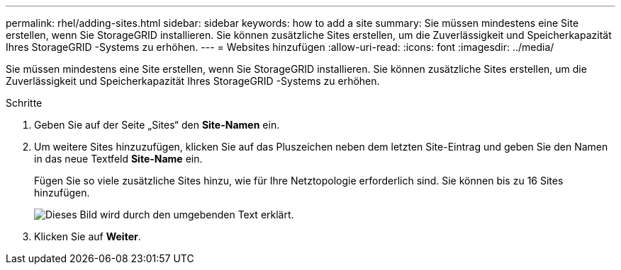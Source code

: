 ---
permalink: rhel/adding-sites.html 
sidebar: sidebar 
keywords: how to add a site 
summary: Sie müssen mindestens eine Site erstellen, wenn Sie StorageGRID installieren.  Sie können zusätzliche Sites erstellen, um die Zuverlässigkeit und Speicherkapazität Ihres StorageGRID -Systems zu erhöhen. 
---
= Websites hinzufügen
:allow-uri-read: 
:icons: font
:imagesdir: ../media/


[role="lead"]
Sie müssen mindestens eine Site erstellen, wenn Sie StorageGRID installieren.  Sie können zusätzliche Sites erstellen, um die Zuverlässigkeit und Speicherkapazität Ihres StorageGRID -Systems zu erhöhen.

.Schritte
. Geben Sie auf der Seite „Sites“ den *Site-Namen* ein.
. Um weitere Sites hinzuzufügen, klicken Sie auf das Pluszeichen neben dem letzten Site-Eintrag und geben Sie den Namen in das neue Textfeld *Site-Name* ein.
+
Fügen Sie so viele zusätzliche Sites hinzu, wie für Ihre Netztopologie erforderlich sind.  Sie können bis zu 16 Sites hinzufügen.

+
image::../media/3_gmi_installer_sites_page.gif[Dieses Bild wird durch den umgebenden Text erklärt.]

. Klicken Sie auf *Weiter*.

